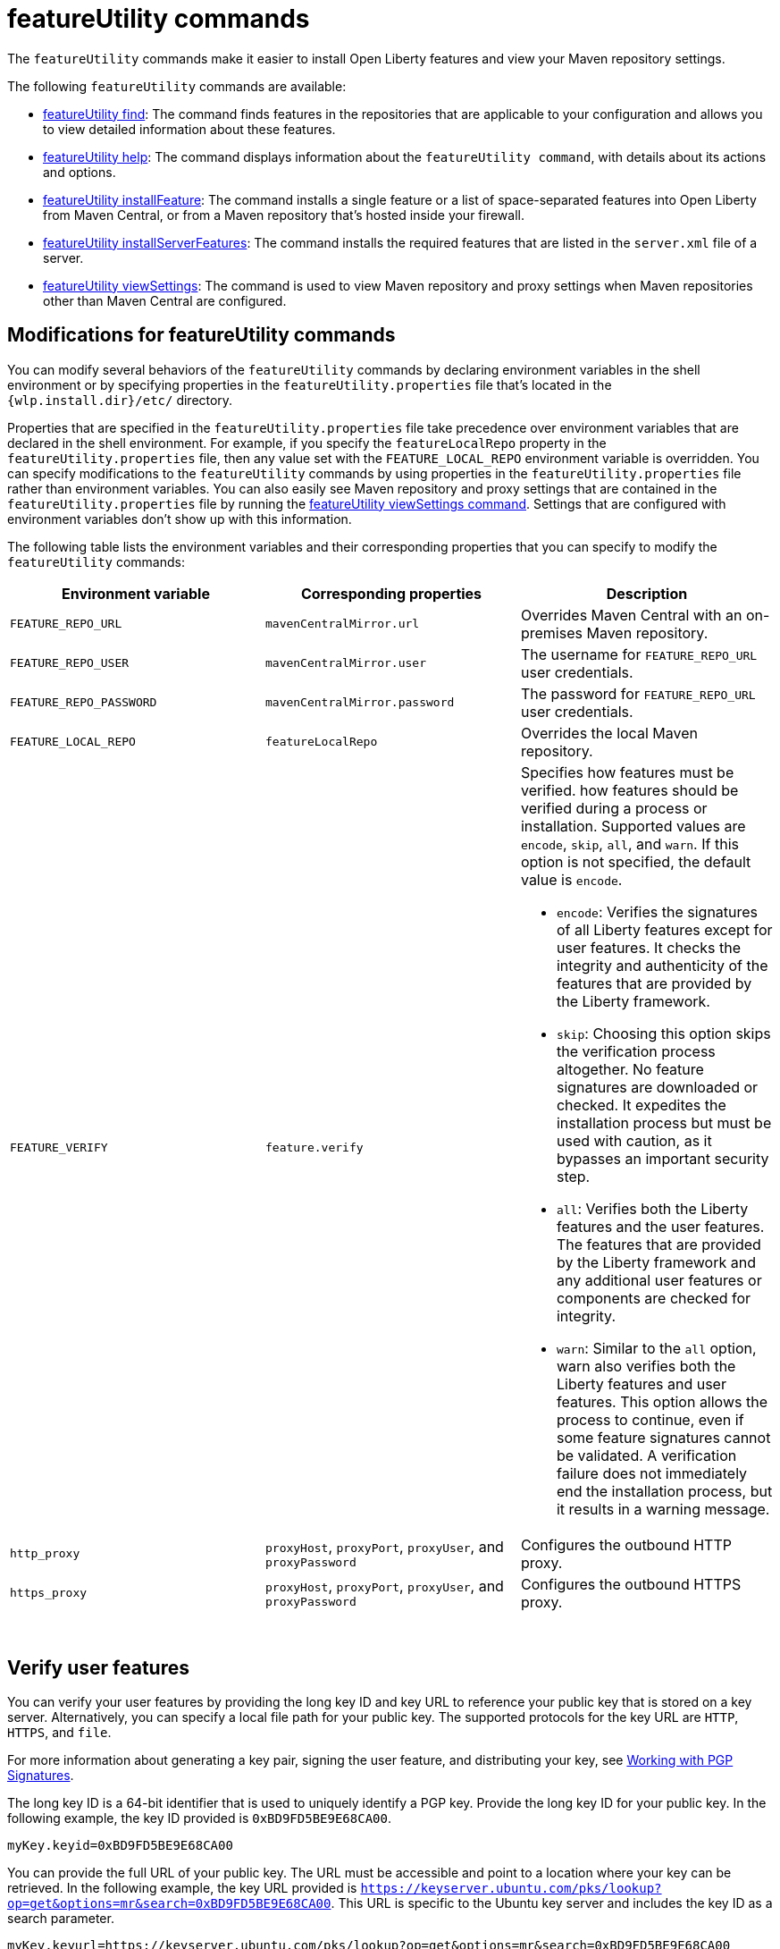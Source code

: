 //
// Copyright (c) 2021 IBM Corporation and others.
// Licensed under Creative Commons Attribution-NoDerivatives
// 4.0 International (CC BY-ND 4.0)
//   https://creativecommons.org/licenses/by-nd/4.0/
//
// Contributors:
//     IBM Corporation
//
:page-description: The `featureUtility` commands make it easier to install Open Liberty features and view your Maven repository settings.
:seo-title: featureUtility Commands - OpenLiberty.io
:seo-description: The `featureUtility` commands make it easier to install Open Liberty features and view your Maven repository settings.
:page-layout: general-reference
:page-type: general
= featureUtility commands

The `featureUtility` commands make it easier to install Open Liberty features and view your Maven repository settings.

The following `featureUtility` commands are available:

* xref:command/featureUtility-find.adoc[featureUtility find]: The command finds features in the repositories that are applicable to your configuration and allows you to view detailed information about these features.
* xref:command/featureUtility-help.adoc[featureUtility help]: The command displays information about the `featureUtility command`, with details about its actions and options.
* xref:command/featureUtility-installFeature.adoc[featureUtility installFeature]: The command installs a single feature or a list of space-separated features into Open Liberty from Maven Central, or from a Maven repository that’s hosted inside your firewall.
* xref:command/featureUtility-installServerFeatures.adoc[featureUtility installServerFeatures]: The command installs the required features that are listed in the `server.xml` file of a server.
* xref:command/featureUtility-viewSettings.adoc[featureUtility viewSettings]: The command is used to view Maven repository and proxy settings when Maven repositories other than Maven Central are configured.


== Modifications for featureUtility commands

You can modify several behaviors of the `featureUtility` commands by declaring environment variables in the shell environment or by specifying properties in the `featureUtility.properties` file that's located in the `{wlp.install.dir}/etc/` directory.

Properties that are specified in the `featureUtility.properties` file take precedence over environment variables that are declared in the shell environment.
For example, if you specify the `featureLocalRepo` property in the `featureUtility.properties` file, then any value set with the `FEATURE_LOCAL_REPO` environment variable is overridden.
You can specify modifications to the `featureUtility` commands by using properties in the `featureUtility.properties` file rather than environment variables.
You can also easily see Maven repository and proxy settings that are contained in the `featureUtility.properties` file by running the xref:command/featureUtility-viewSettings.adoc[featureUtility viewSettings command].
Settings that are configured with environment variables don't show up with this information.

The following table lists the environment variables and their corresponding properties that you can specify to modify the `featureUtility` commands:

[%header,cols=3*]
|===
|Environment variable
|Corresponding properties
|Description

|`FEATURE_REPO_URL`
|`mavenCentralMirror.url`
|Overrides Maven Central with an on-premises Maven repository.

|`FEATURE_REPO_USER`
|`mavenCentralMirror.user`
|The username for `FEATURE_REPO_URL` user credentials.

|`FEATURE_REPO_PASSWORD`
|`mavenCentralMirror.password`
|The password for `FEATURE_REPO_URL` user credentials.

|`FEATURE_LOCAL_REPO`
|`featureLocalRepo`
|Overrides the local Maven repository.

|`FEATURE_VERIFY`
|`feature.verify`
a|Specifies how features must be verified. how features should be verified during a process or installation.
Supported values are `encode`, `skip`, `all`, and `warn`. If this option is not specified, the default value is `encode`.

* `encode`: Verifies the signatures of all Liberty features except for user features. It checks the integrity and authenticity of the features that are provided by the Liberty framework.
* `skip`: Choosing this option skips the verification process altogether. No feature signatures are downloaded or checked. It expedites the installation process but must be used with caution, as it bypasses an important security step.
* `all`: Verifies both the Liberty features and the user features. The features that are provided by the Liberty framework and any additional user features or components are checked for integrity.
* `warn`: Similar to the `all` option, warn also verifies both the Liberty features and user features. This option allows the process to continue, even if some feature signatures cannot be validated. A verification failure does not immediately end the installation process, but it results in a warning message.

|`http_proxy`
|`proxyHost`, `proxyPort`, `proxyUser`, and `proxyPassword`
a|Configures the outbound HTTP proxy.

|`https_proxy`
|`proxyHost`, `proxyPort`, `proxyUser`, and `proxyPassword`
a|Configures the outbound HTTPS proxy.

|===
{empty} +

== Verify user features

You can verify your user features by providing the long key ID and key URL to reference your public key that is stored on a key server. Alternatively, you can specify a local file path for your public key. The supported protocols for the key URL are `HTTP`, `HTTPS`, and `file`.

For more information about generating a key pair, signing the user feature, and distributing your key, see https://central.sonatype.org/publish/requirements/gpg/#signing-a-file[Working with PGP Signatures].

The long key ID is a 64-bit identifier that is used to uniquely identify a PGP key. Provide the long key ID for your public key. In the following example, the key ID provided is `0xBD9FD5BE9E68CA00`.
----
myKey.keyid=0xBD9FD5BE9E68CA00
----

You can provide the full URL of your public key. The URL must be accessible and point to a location where your key can be retrieved. In the following example, the key URL provided is `https://keyserver.ubuntu.com/pks/lookup?op=get&options=mr&search=0xBD9FD5BE9E68CA00`. This URL is specific to the Ubuntu key server and includes the key ID as a search parameter.
----
myKey.keyurl=https://keyserver.ubuntu.com/pks/lookup?op=get&options=mr&search=0xBD9FD5BE9E68CA00
----

Alternatively, you can provide a local file path instead of a URL. If you have your public key that is stored as a file on your local system, you can specify the file path in the `myKey.keyurl` parameter. In the following example, the file path that is provided is `/pubkey.asc`, but you must replace it with the actual path to your public key file.
----
myKey.keyurl=/pubkey.asc
----

== Install user features

You can specify the maven coordinates for the features BOM file to install user features by adding the `customBomFileName.featuresbom` property in the `featureUtility.properties` file, as shown in the following example:

----
customBomFileName.featuresbom=my.maven.coordinate:my-features-bom:version
----

== Define custom repositories

You can also define remote repositories by adding the `customRepoName.url` property in the `featureUtility.properties` file.
Each repository name must be unique, and defined repositories are accessed in the order that they're specified.
If a repository requires a username and password, also set the `customRepoName.user` and `customRepoName.password` properties.
In the following example, two custom repositories, `remoteRepo1` and `remoteRepo2`, are defined.
The `remoteRepo2` repository is secure so it also requires a username and password:

----
remoteRepo1.url=http://my-remote-server1/maven2
remoteRepo2.url=https://my-remote-server2/secure/maven2
remoteRepo2.user=operator
remoteRepo2.password={aes}KM8dhwcv892Ss1sawu9R+
----

